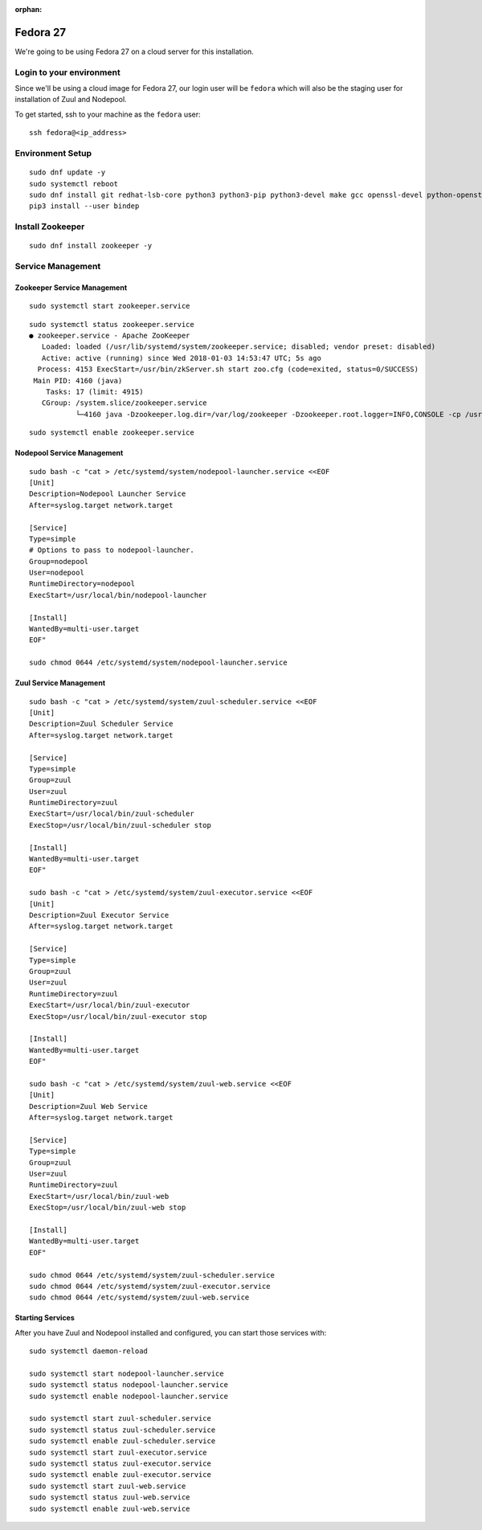 :orphan:

Fedora 27
=========

We're going to be using Fedora 27 on a cloud server for this
installation.

Login to your environment
-------------------------

Since we'll be using a cloud image for Fedora 27, our login user will
be ``fedora`` which will also be the staging user for installation of
Zuul and Nodepool.

To get started, ssh to your machine as the ``fedora`` user::

   ssh fedora@<ip_address>

Environment Setup
-----------------

::

   sudo dnf update -y
   sudo systemctl reboot
   sudo dnf install git redhat-lsb-core python3 python3-pip python3-devel make gcc openssl-devel python-openstackclient -y
   pip3 install --user bindep

Install Zookeeper
-----------------

::

   sudo dnf install zookeeper -y

Service Management
------------------

Zookeeper Service Management
~~~~~~~~~~~~~~~~~~~~~~~~~~~~

::

   sudo systemctl start zookeeper.service

::

   sudo systemctl status zookeeper.service
   ● zookeeper.service - Apache ZooKeeper
      Loaded: loaded (/usr/lib/systemd/system/zookeeper.service; disabled; vendor preset: disabled)
      Active: active (running) since Wed 2018-01-03 14:53:47 UTC; 5s ago
     Process: 4153 ExecStart=/usr/bin/zkServer.sh start zoo.cfg (code=exited, status=0/SUCCESS)
    Main PID: 4160 (java)
       Tasks: 17 (limit: 4915)
      CGroup: /system.slice/zookeeper.service
              └─4160 java -Dzookeeper.log.dir=/var/log/zookeeper -Dzookeeper.root.logger=INFO,CONSOLE -cp /usr/share/java/

::

   sudo systemctl enable zookeeper.service


Nodepool Service Management
~~~~~~~~~~~~~~~~~~~~~~~~~~~

::

   sudo bash -c "cat > /etc/systemd/system/nodepool-launcher.service <<EOF
   [Unit]
   Description=Nodepool Launcher Service
   After=syslog.target network.target

   [Service]
   Type=simple
   # Options to pass to nodepool-launcher.
   Group=nodepool
   User=nodepool
   RuntimeDirectory=nodepool
   ExecStart=/usr/local/bin/nodepool-launcher

   [Install]
   WantedBy=multi-user.target
   EOF"

   sudo chmod 0644 /etc/systemd/system/nodepool-launcher.service

Zuul Service Management
~~~~~~~~~~~~~~~~~~~~~~~
::

   sudo bash -c "cat > /etc/systemd/system/zuul-scheduler.service <<EOF
   [Unit]
   Description=Zuul Scheduler Service
   After=syslog.target network.target

   [Service]
   Type=simple
   Group=zuul
   User=zuul
   RuntimeDirectory=zuul
   ExecStart=/usr/local/bin/zuul-scheduler
   ExecStop=/usr/local/bin/zuul-scheduler stop

   [Install]
   WantedBy=multi-user.target
   EOF"

   sudo bash -c "cat > /etc/systemd/system/zuul-executor.service <<EOF
   [Unit]
   Description=Zuul Executor Service
   After=syslog.target network.target

   [Service]
   Type=simple
   Group=zuul
   User=zuul
   RuntimeDirectory=zuul
   ExecStart=/usr/local/bin/zuul-executor
   ExecStop=/usr/local/bin/zuul-executor stop

   [Install]
   WantedBy=multi-user.target
   EOF"

   sudo bash -c "cat > /etc/systemd/system/zuul-web.service <<EOF
   [Unit]
   Description=Zuul Web Service
   After=syslog.target network.target

   [Service]
   Type=simple
   Group=zuul
   User=zuul
   RuntimeDirectory=zuul
   ExecStart=/usr/local/bin/zuul-web
   ExecStop=/usr/local/bin/zuul-web stop

   [Install]
   WantedBy=multi-user.target
   EOF"

   sudo chmod 0644 /etc/systemd/system/zuul-scheduler.service
   sudo chmod 0644 /etc/systemd/system/zuul-executor.service
   sudo chmod 0644 /etc/systemd/system/zuul-web.service

Starting Services
~~~~~~~~~~~~~~~~~

After you have Zuul and Nodepool installed and configured, you can start
those services with::

   sudo systemctl daemon-reload

   sudo systemctl start nodepool-launcher.service
   sudo systemctl status nodepool-launcher.service
   sudo systemctl enable nodepool-launcher.service

   sudo systemctl start zuul-scheduler.service
   sudo systemctl status zuul-scheduler.service
   sudo systemctl enable zuul-scheduler.service
   sudo systemctl start zuul-executor.service
   sudo systemctl status zuul-executor.service
   sudo systemctl enable zuul-executor.service
   sudo systemctl start zuul-web.service
   sudo systemctl status zuul-web.service
   sudo systemctl enable zuul-web.service
